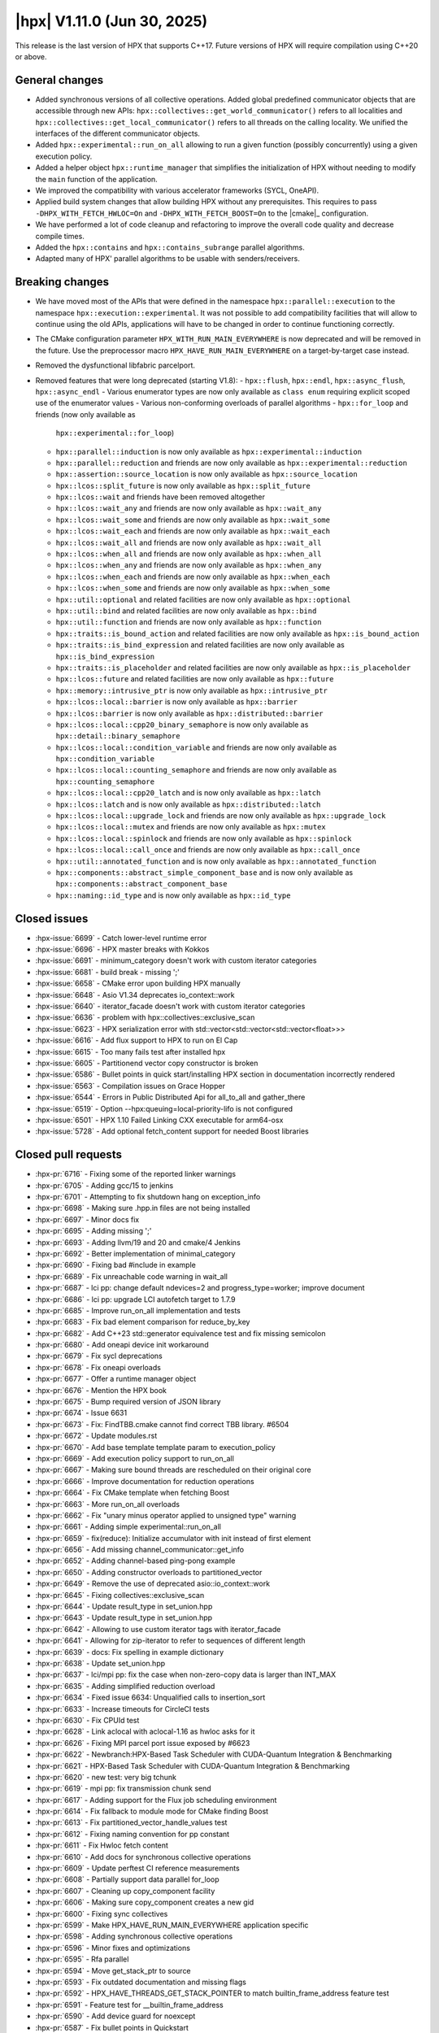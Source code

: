 ..
    Copyright (C) 2007-2025 Hartmut Kaiser

    SPDX-License-Identifier: BSL-1.0
    Distributed under the Boost Software License, Version 1.0. (See accompanying
    file LICENSE_1_0.txt or copy at http://www.boost.org/LICENSE_1_0.txt)

.. _hpx_1_11_0:

============================
|hpx| V1.11.0 (Jun 30, 2025)
============================

This release is the last version of HPX that supports C++17. Future versions
of HPX will require compilation using C++20 or above.

General changes
===============

- Added synchronous versions of all collective operations. Added global predefined
  communicator objects that are accessible through new APIs:
  ``hpx::collectives::get_world_communicator()`` refers to all localities and
  ``hpx::collectives::get_local_communicator()`` refers to all threads on the
  calling locality. We unified the interfaces of the different communicator objects.
- Added ``hpx::experimental::run_on_all`` allowing to run a given function
  (possibly concurrently) using a given execution policy.
- Added a helper object ``hpx::runtime_manager`` that simplifies the initialization
  of HPX without needing to modify the ``main`` function of the application.
- We improved the compatibility with various accelerator frameworks (SYCL,
  OneAPI).
- Applied build system changes that allow building HPX without any prerequisites.
  This requires to pass ``-DHPX_WITH_FETCH_HWLOC=On`` and ``-DHPX_WITH_FETCH_BOOST=On``
  to the |cmake|_ configuration.
- We have performed a lot of code cleanup and refactoring to improve the overall
  code quality and decrease compile times.
- Added the ``hpx::contains`` and ``hpx::contains_subrange`` parallel algorithms.
- Adapted many of HPX' parallel algorithms to be usable with senders/receivers.

Breaking changes
================

- We have moved most of the APIs that were defined in the namespace
  ``hpx::parallel::execution`` to the namespace ``hpx::execution::experimental``.
  It was not possible to add compatibility facilities that will allow to continue
  using the old APIs, applications will have to be changed in order to
  continue functioning correctly.
- The CMake configuration parameter ``HPX_WITH_RUN_MAIN_EVERYWHERE`` is now
  deprecated and will be removed in the future. Use the preprocessor macro
  ``HPX_HAVE_RUN_MAIN_EVERYWHERE`` on a target-by-target case instead.
- Removed the dysfunctional libfabric parcelport.

- Removed features that were long deprecated (starting V1.8):
  - ``hpx::flush``, ``hpx::endl``, ``hpx::async_flush``, ``hpx::async_endl``
  - Various enumerator types are now only available as ``class enum`` requiring
  explicit scoped use of the enumerator values
  - Various non-conforming overloads of parallel algorithms
  - ``hpx::for_loop`` and friends (now only available as
    ``hpx::experimental::for_loop``)
  - ``hpx::parallel::induction`` is now only available as
    ``hpx::experimental::induction``
  - ``hpx::parallel::reduction`` and friends are now only available as
    ``hpx::experimental::reduction``
  - ``hpx::assertion::source_location`` is now only available as
    ``hpx::source_location``
  - ``hpx::lcos::split_future`` is now only available as ``hpx::split_future``
  - ``hpx::lcos::wait`` and friends have been removed altogether
  - ``hpx::lcos::wait_any`` and friends are now only available as
    ``hpx::wait_any``
  - ``hpx::lcos::wait_some`` and friends are now only available as
    ``hpx::wait_some``
  - ``hpx::lcos::wait_each`` and friends are now only available as
    ``hpx::wait_each``
  - ``hpx::lcos::wait_all`` and friends are now only available as
    ``hpx::wait_all``
  - ``hpx::lcos::when_all`` and friends are now only available as
    ``hpx::when_all``
  - ``hpx::lcos::when_any`` and friends are now only available as
    ``hpx::when_any``
  - ``hpx::lcos::when_each`` and friends are now only available as
    ``hpx::when_each``
  - ``hpx::lcos::when_some`` and friends are now only available as
    ``hpx::when_some``
  - ``hpx::util::optional`` and related facilities are now only available as
    ``hpx::optional``
  - ``hpx::util::bind`` and related facilities are now only available as
    ``hpx::bind``
  - ``hpx::util::function`` and friends are now only available as
    ``hpx::function``
  - ``hpx::traits::is_bound_action`` and related facilities are now
    only available as ``hpx::is_bound_action``
  - ``hpx::traits::is_bind_expression`` and related facilities are now
    only available as ``hpx::is_bind_expression``
  - ``hpx::traits::is_placeholder`` and related facilities are now
    only available as ``hpx::is_placeholder``
  - ``hpx::lcos::future`` and related facilities are now
    only available as ``hpx::future``
  - ``hpx::memory::intrusive_ptr`` is now only available as ``hpx::intrusive_ptr``
  - ``hpx::lcos::local::barrier`` is now only available as ``hpx::barrier``
  - ``hpx::lcos::barrier`` is now only available as ``hpx::distributed::barrier``
  - ``hpx::lcos::local::cpp20_binary_semaphore`` is now only available as
    ``hpx::detail::binary_semaphore``
  - ``hpx::lcos::local::condition_variable`` and friends are now only
    available as ``hpx::condition_variable``
  - ``hpx::lcos::local::counting_semaphore`` and friends are now only
    available as ``hpx::counting_semaphore``
  - ``hpx::lcos::local::cpp20_latch`` and is now only available as ``hpx::latch``
  - ``hpx::lcos::latch`` and is now only available as ``hpx::distributed::latch``
  - ``hpx::lcos::local::upgrade_lock`` and friends are now only available as
    ``hpx::upgrade_lock``
  - ``hpx::lcos::local::mutex`` and friends are now only available as
    ``hpx::mutex``
  - ``hpx::lcos::local::spinlock`` and friends are now only available as
    ``hpx::spinlock``
  - ``hpx::lcos::local::call_once`` and friends are now only available as
    ``hpx::call_once``
  - ``hpx::util::annotated_function`` and is now only available as
    ``hpx::annotated_function``
  - ``hpx::components::abstract_simple_component_base`` and is now only available as
    ``hpx::components::abstract_component_base``
  - ``hpx::naming::id_type`` and is now only available as ``hpx::id_type``

Closed issues
=============

* :hpx-issue:`6699` - Catch lower-level runtime error 
* :hpx-issue:`6696` - HPX master breaks with Kokkos
* :hpx-issue:`6691` - minimum_category doesn't work with custom iterator categories
* :hpx-issue:`6681` - build break - missing ';'
* :hpx-issue:`6658` - CMake error upon building HPX manually
* :hpx-issue:`6648` - Asio V1.34 deprecates io_context::work
* :hpx-issue:`6640` - iterator_facade doesn't work with custom iterator categories
* :hpx-issue:`6636` - problem with hpx::collectives::exclusive_scan
* :hpx-issue:`6623` - HPX serialization error with std::vector<std::vector<std::vector<float>>>
* :hpx-issue:`6616` - Add flux support to HPX to run on El Cap
* :hpx-issue:`6615` - Too many fails test after installed hpx
* :hpx-issue:`6605` - Partitionend vector copy constructor is broken
* :hpx-issue:`6586` - Bullet points in quick start/installing HPX section in documentation incorrectly rendered
* :hpx-issue:`6563` - Compilation issues on Grace Hopper
* :hpx-issue:`6544` - Errors in Public Distributed Api for all_to_all and gather_there
* :hpx-issue:`6519` - Option --hpx:queuing=local-priority-lifo is not configured
* :hpx-issue:`6501` - HPX 1.10 Failed Linking CXX executable for arm64-osx
* :hpx-issue:`5728` - Add optional fetch_content support for needed Boost libraries

Closed pull requests
====================

* :hpx-pr:`6716` - Fixing some of the reported linker warnings
* :hpx-pr:`6705` - Adding gcc/15 to jenkins
* :hpx-pr:`6701` - Attempting to fix shutdown hang on exception_info
* :hpx-pr:`6698` - Making sure .hpp.in files are not being installed
* :hpx-pr:`6697` - Minor docs fix
* :hpx-pr:`6695` - Adding missing ';'
* :hpx-pr:`6693` - Adding llvm/19 and 20 and cmake/4 Jenkins
* :hpx-pr:`6692` - Better implementation of minimal_category
* :hpx-pr:`6690` - Fixing bad #include in example
* :hpx-pr:`6689` - Fix unreachable code warning in wait_all
* :hpx-pr:`6687` - lci pp: change default ndevices=2 and progress_type=worker; improve document
* :hpx-pr:`6686` - lci pp: upgrade LCI autofetch target to 1.7.9
* :hpx-pr:`6685` - Improve run_on_all implementation and tests
* :hpx-pr:`6683` - Fix bad element comparison for reduce_by_key
* :hpx-pr:`6682` - Add C++23 std::generator equivalence test and fix missing semicolon
* :hpx-pr:`6680` - Add oneapi device init workaround
* :hpx-pr:`6679` - Fix sycl deprecations
* :hpx-pr:`6678` - Fix oneapi overloads
* :hpx-pr:`6677` - Offer a runtime manager object
* :hpx-pr:`6676` - Mention the HPX book
* :hpx-pr:`6675` - Bump required version of JSON library
* :hpx-pr:`6674` - Issue 6631
* :hpx-pr:`6673` - Fix: FindTBB.cmake cannot find correct TBB library. #6504
* :hpx-pr:`6672` - Update modules.rst
* :hpx-pr:`6670` - Add base template template param to execution_policy
* :hpx-pr:`6669` - Add execution policy support to run_on_all
* :hpx-pr:`6667` - Making sure bound threads are rescheduled on their original core
* :hpx-pr:`6666` - Improve documentation for reduction operations
* :hpx-pr:`6664` - Fix CMake template when fetching Boost
* :hpx-pr:`6663` - More run_on_all overloads
* :hpx-pr:`6662` - Fix "unary minus operator applied to unsigned type" warning
* :hpx-pr:`6661` - Adding simple experimental::run_on_all
* :hpx-pr:`6659` - fix(reduce): Initialize accumulator with init instead of first element
* :hpx-pr:`6656` - Add missing channel_communicator::get_info
* :hpx-pr:`6652` - Adding channel-based ping-pong example
* :hpx-pr:`6650` - Adding constructor overloads to partitioned_vector
* :hpx-pr:`6649` - Remove the use of deprecated asio::io_context::work
* :hpx-pr:`6645` - Fixing collectives::exclusive_scan
* :hpx-pr:`6644` - Update result_type in set_union.hpp
* :hpx-pr:`6643` - Update result_type in set_union.hpp
* :hpx-pr:`6642` - Allowing to use custom iterator tags with iterator_facade
* :hpx-pr:`6641` - Allowing for zip-iterator to refer to sequences of different length
* :hpx-pr:`6639` - docs: Fix spelling in example dictionary
* :hpx-pr:`6638` - Update set_union.hpp
* :hpx-pr:`6637` - lci/mpi pp: fix the case when non-zero-copy data is larger than INT_MAX
* :hpx-pr:`6635` - Adding simplified reduction overload
* :hpx-pr:`6634` - Fixed issue 6634: Unqualified calls to insertion_sort
* :hpx-pr:`6633` - Increase timeouts for CircleCI tests
* :hpx-pr:`6630` - Fix CPUId test
* :hpx-pr:`6628` - Link aclocal with aclocal-1.16 as hwloc asks for it
* :hpx-pr:`6626` - Fixing MPI parcel port issue exposed by #6623
* :hpx-pr:`6622` - Newbranch:HPX-Based Task Scheduler with CUDA-Quantum Integration & Benchmarking
* :hpx-pr:`6621` - HPX-Based Task Scheduler with CUDA-Quantum Integration & Benchmarking
* :hpx-pr:`6620` - new test: very big tchunk
* :hpx-pr:`6619` - mpi pp: fix transmission chunk send
* :hpx-pr:`6617` - Adding support for the Flux job scheduling environment
* :hpx-pr:`6614` - Fix fallback to module mode for CMake finding Boost
* :hpx-pr:`6613` - Fix partitioned_vector_handle_values test
* :hpx-pr:`6612` - Fixing naming convention for pp constant
* :hpx-pr:`6611` - Fix Hwloc fetch content
* :hpx-pr:`6610` - Add docs for synchronous collective operations
* :hpx-pr:`6609` - Update perftest CI reference measurements
* :hpx-pr:`6608` - Partially support data parallel for_loop
* :hpx-pr:`6607` - Cleaning up copy_component facility
* :hpx-pr:`6606` - Making sure copy_component creates a new gid
* :hpx-pr:`6600` - Fixing sync collectives
* :hpx-pr:`6599` - Make HPX_HAVE_RUN_MAIN_EVERYWHERE application specific
* :hpx-pr:`6598` - Adding synchronous collective operations
* :hpx-pr:`6596` - Minor fixes and optimizations
* :hpx-pr:`6595` - Rfa parallel
* :hpx-pr:`6594` - Move get_stack_ptr to source
* :hpx-pr:`6593` - Fix outdated documentation and missing flags
* :hpx-pr:`6592` - HPX_HAVE_THREADS_GET_STACK_POINTER to match builtin_frame_address feature test
* :hpx-pr:`6591` - Feature test for __builtin_frame_address
* :hpx-pr:`6590` - Add device guard for noexcept
* :hpx-pr:`6587` - Fix bullet points in Quickstart
* :hpx-pr:`6585` - Fixed escape characters format to handle warning due to misinterpretation of syntax
* :hpx-pr:`6583` - Execute feature test for at_quick_exit
* :hpx-pr:`6582` - Accommodate for CircleCI reduce available number of cores to two
* :hpx-pr:`6581` - Attempting to work around a Boost.Spirit problem
* :hpx-pr:`6580` - mpi pp: fix messages larger than INT_MAX
* :hpx-pr:`6578` - Remove leftovers from libfabric parcelport
* :hpx-pr:`6577` - Download Boost from their own archives, not from Sourceforge
* :hpx-pr:`6576` - Fix CMake warning issued since CMake V3.30
* :hpx-pr:`6575` - Replace previously downloaded CDash conv.xsl with local version
* :hpx-pr:`6570` - Update exception_list.hpp
* :hpx-pr:`6569` - Update exception_list.hpp
* :hpx-pr:`6567` - Fix vectorization error on copy algorithm
* :hpx-pr:`6566` - lci pp: fix messages larger than INT_MAX
* :hpx-pr:`6565` - Moving most of APIs from hpx::parallel::execution to hpx::execution::experimental
* :hpx-pr:`6564` - Remove superfluous HPX_MOVE()
* :hpx-pr:`6562` - Fix doc return type of broadcast_to
* :hpx-pr:`6560` - Fixes for bit_cast on 32bit systems
* :hpx-pr:`6559` - Making sure that all parcelport counters are unavailable if no networking is needed or configured
* :hpx-pr:`6558` - Remove CSCS CI's
* :hpx-pr:`6556` - Set copyright year in generated files
* :hpx-pr:`6553` - Fix omp vectorization pragma errors
* :hpx-pr:`6551` - Update building_hpx.rst
* :hpx-pr:`6550` - Partitioned vector updates
* :hpx-pr:`6549` - Fix CMake conditionals checking ENV variables
* :hpx-pr:`6548` - Update CONTRIBUTING.md
* :hpx-pr:`6546` - Fix incorrect signature of distributed API functions
* :hpx-pr:`6543` - Throwing an exception derived from std::bad_alloc on OOM conditions
* :hpx-pr:`6539` - Use thread-safe cache in thread_local_caching_allocator
* :hpx-pr:`6537` - Update README.rst
* :hpx-pr:`6531` - More fixes for the Boost package
* :hpx-pr:`6527` - Improve the LCI parcelport documentation
* :hpx-pr:`6525` - Addressing cmake warnings issued starting V3.30
* :hpx-pr:`6522` - Fixing distance test
* :hpx-pr:`6520` - Adding optional handshakes to acknowledge the received data
* :hpx-pr:`6518` - Make sure that --hpx:ini log settings take effect
* :hpx-pr:`6512` - Minor cleanup of future_data
* :hpx-pr:`6510` - Include Boost as CMake subproject
* :hpx-pr:`6509` - Add components documentation
* :hpx-pr:`6508` - Fix typo: s/unititiallized/uninitialized/
* :hpx-pr:`6507` - Update LSU Jenkins libraries to match Rostam 3.0 with RHEL9
* :hpx-pr:`6503` - Fix 2 tests on FreeBSD by initializing freebsd_environ
* :hpx-pr:`6499` - Fix crash in get_executable_filename on FreeBSD
* :hpx-pr:`6498` - Avoid rewriting defines.hpp
* :hpx-pr:`6497` - Contains and contains_subrange parallel algorithm implementation GSOC 2024
* :hpx-pr:`6496` - Prevent usage of CMake try_run on crosscompiling
* :hpx-pr:`6494` - Add unit test cases and fixes for the S/R versions of the parallel algorithms
* :hpx-pr:`6487` - Fixing security vulnerabilities reported by MSVC security checks
* :hpx-pr:`6486` - Create codeql.yml
* :hpx-pr:`6474` - Remove remnants of libfabric parcelport
* :hpx-pr:`6473` - Add documentation for distributed implementations of post, async, sync and dataflow
* :hpx-pr:`6471` - Add distance.cpp test in CMake
* :hpx-pr:`6468` - Small vector relocation
* :hpx-pr:`6448` - Standardising Benchmarks, with support for nanobench as an option for its backend
* :hpx-pr:`6365` - Release V1.10.0
* :hpx-pr:`6089` - Implementing p2079


